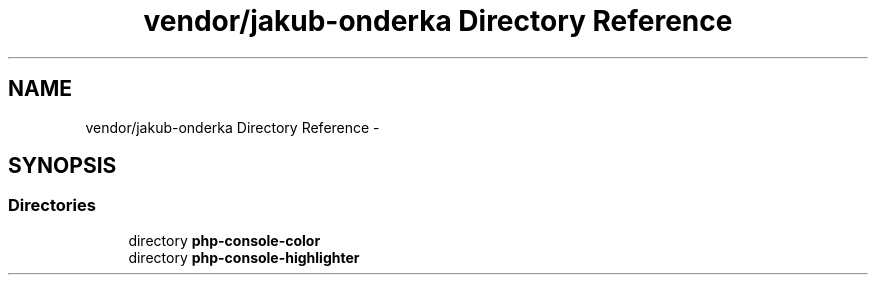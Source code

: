 .TH "vendor/jakub-onderka Directory Reference" 3 "Tue Apr 14 2015" "Version 1.0" "VirtualSCADA" \" -*- nroff -*-
.ad l
.nh
.SH NAME
vendor/jakub-onderka Directory Reference \- 
.SH SYNOPSIS
.br
.PP
.SS "Directories"

.in +1c
.ti -1c
.RI "directory \fBphp-console-color\fP"
.br
.ti -1c
.RI "directory \fBphp-console-highlighter\fP"
.br
.in -1c

